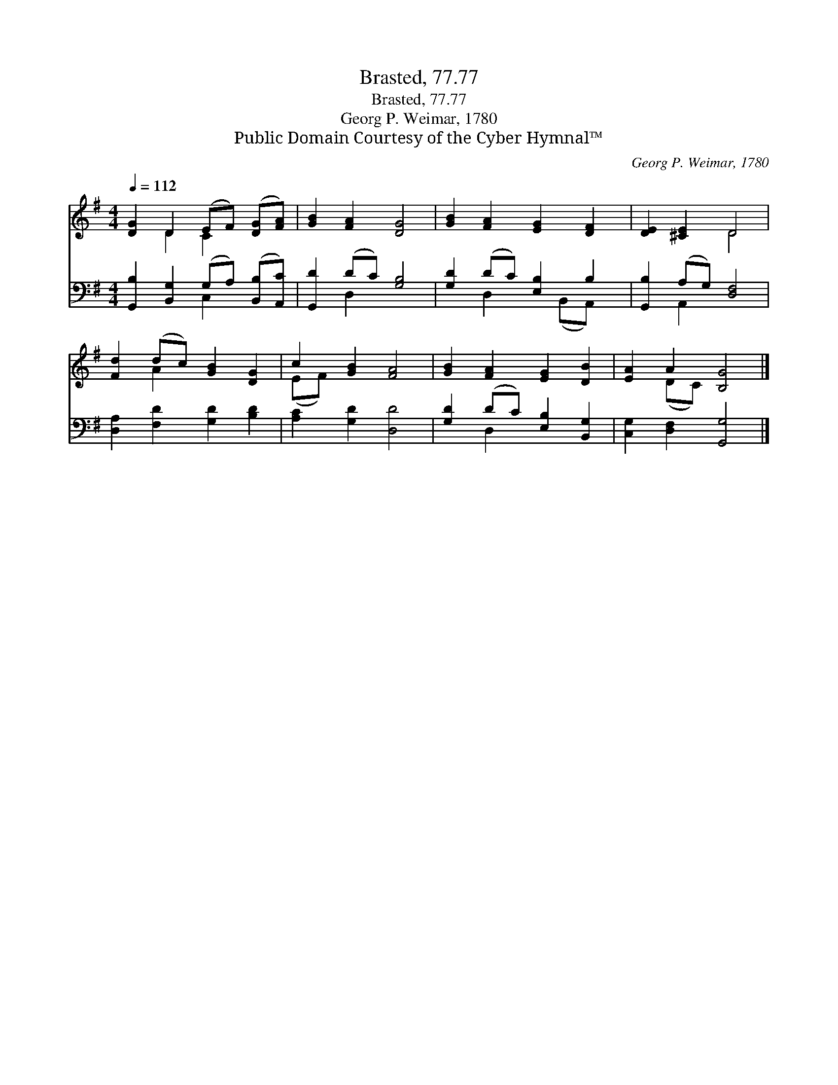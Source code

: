 X:1
T:Brasted, 77.77
T:Brasted, 77.77
T:Georg P. Weimar, 1780
T:Public Domain Courtesy of the Cyber Hymnal™
C:Georg P. Weimar, 1780
Z:Public Domain
Z:Courtesy of the Cyber Hymnal™
%%score ( 1 2 ) ( 3 4 )
L:1/8
Q:1/4=112
M:4/4
K:G
V:1 treble 
V:2 treble 
V:3 bass 
V:4 bass 
V:1
 [DG]2 D2 (EF) ([DG][FA]) | [GB]2 [FA]2 [DG]4 | [GB]2 [FA]2 [EG]2 [DF]2 | [DE]2 [^CE]2 D4 | %4
 [Fd]2 (dc) [GB]2 [DG]2 | c2 [GB]2 [FA]4 | [GB]2 [FA]2 [EG]2 [DB]2 | [EA]2 A2 [B,G]4 |] %8
V:2
 x2 D2 C2 x2 | x8 | x8 | x4 D4 | x2 A2 x4 | (EF) x6 | x8 | x2 (DC) x4 |] %8
V:3
 [G,,B,]2 [B,,G,]2 (G,A,) ([B,,B,][A,,C]) | [G,,D]2 (DC) [G,B,]4 | [G,D]2 (DC) [E,B,]2 B,2 | %3
 [G,,B,]2 (A,G,) [D,F,]4 | [D,A,]2 [F,D]2 [G,D]2 [B,D]2 | [A,C]2 [G,D]2 [D,D]4 | %6
 [G,D]2 (DC) [E,B,]2 [B,,G,]2 | [C,G,]2 [D,F,]2 [G,,G,]4 |] %8
V:4
 x4 C,2 x2 | x2 D,2 x4 | x2 D,2 x (B,,A,,) x | x2 A,,2 x4 | x8 | x8 | x2 D,2 x4 | x8 |] %8

